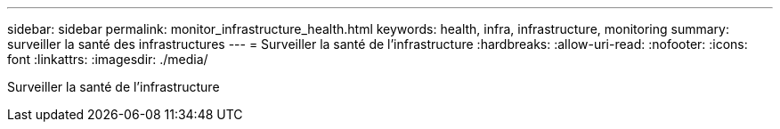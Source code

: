 ---
sidebar: sidebar 
permalink: monitor_infrastructure_health.html 
keywords: health, infra, infrastructure, monitoring 
summary: surveiller la santé des infrastructures 
---
= Surveiller la santé de l'infrastructure
:hardbreaks:
:allow-uri-read: 
:nofooter: 
:icons: font
:linkattrs: 
:imagesdir: ./media/


[role="lead"]
Surveiller la santé de l'infrastructure
